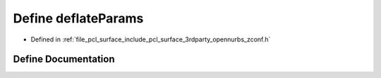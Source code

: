 .. _exhale_define_zconf_8h_1a915ed8707bf44dbbae0a846ae37a95cf:

Define deflateParams
====================

- Defined in :ref:`file_pcl_surface_include_pcl_surface_3rdparty_opennurbs_zconf.h`


Define Documentation
--------------------


.. doxygendefine:: deflateParams
